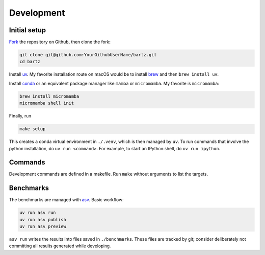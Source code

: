 .. bartz/docs/development.rst
..
.. Copyright (c) 2024-2025, Giacomo Petrillo
..
.. This file is part of bartz.
..
.. Permission is hereby granted, free of charge, to any person obtaining a copy
.. of this software and associated documentation files (the "Software"), to deal
.. in the Software without restriction, including without limitation the rights
.. to use, copy, modify, merge, publish, distribute, sublicense, and/or sell
.. copies of the Software, and to permit persons to whom the Software is
.. furnished to do so, subject to the following conditions:
..
.. The above copyright notice and this permission notice shall be included in all
.. copies or substantial portions of the Software.
..
.. THE SOFTWARE IS PROVIDED "AS IS", WITHOUT WARRANTY OF ANY KIND, EXPRESS OR
.. IMPLIED, INCLUDING BUT NOT LIMITED TO THE WARRANTIES OF MERCHANTABILITY,
.. FITNESS FOR A PARTICULAR PURPOSE AND NONINFRINGEMENT. IN NO EVENT SHALL THE
.. AUTHORS OR COPYRIGHT HOLDERS BE LIABLE FOR ANY CLAIM, DAMAGES OR OTHER
.. LIABILITY, WHETHER IN AN ACTION OF CONTRACT, TORT OR OTHERWISE, ARISING FROM,
.. OUT OF OR IN CONNECTION WITH THE SOFTWARE OR THE USE OR OTHER DEALINGS IN THE
.. SOFTWARE.

Development
===========

Initial setup
-------------

`Fork <https://github.com/Gattocrucco/bartz/fork>`_ the repository on Github, then clone the fork:

.. code-block:: shell

    git clone git@github.com:YourGithubUserName/bartz.git
    cd bartz

Install `uv <https://docs.astral.sh/uv/getting-started/installation/>`_. My favorite installation route on macOS would be to install `brew <https://brew.sh/>`_ and then :literal:`brew install uv`.

Install `conda <https://docs.conda.io/projects/conda/en/stable/user-guide/install/index.html>`_ or an equivalent package manager like :literal:`mamba` or :literal:`micromamba`. My favorite is :literal:`micromamba`:

.. code-block:: shell

    brew install micromamba
    micromamba shell init

Finally, run

.. code-block:: shell

    make setup

This creates a conda virtual environment in :literal:`./.venv`, which is then managed by :literal:`uv`. To run commands that involve the python installation, do :literal:`uv run <command>`. For example, to start an IPython shell, do :literal:`uv run ipython`.

Commands
--------

Development commands are defined in a makefile. Run :literal:`make` without arguments to list the targets.

Benchmarks
----------

The benchmarks are managed with `asv <https://asv.readthedocs.io/en/latest>`_. Basic workflow:

.. code-block:: shell

    uv run asv run
    uv run asv publish
    uv run asv preview

:literal:`asv run` writes the results into files saved in :literal:`./benchmarks`. These files are tracked by git; consider deliberately not committing all results generated while developing.
